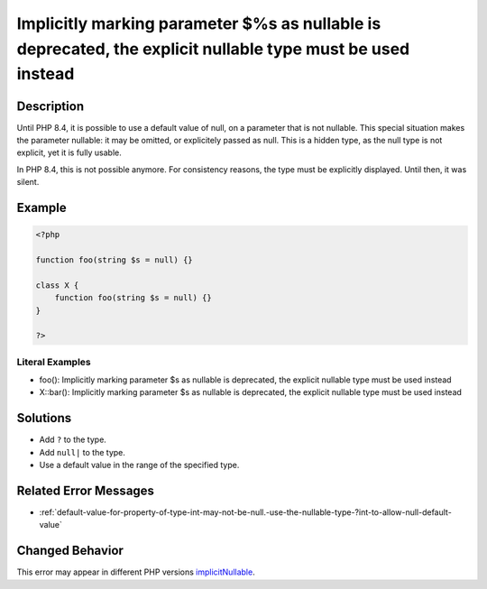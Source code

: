 .. _%s():-implicitly-marking-parameter-\$%s-as-nullable-is-deprecated,-the-explicit-nullable-type-must-be-used-instead:

Implicitly marking parameter $%s as nullable is deprecated, the explicit nullable type must be used instead
-----------------------------------------------------------------------------------------------------------
 
.. meta::
	:description:
		Implicitly marking parameter $%s as nullable is deprecated, the explicit nullable type must be used instead: Until PHP 8.
	:og:image: https://php-changed-behaviors.readthedocs.io/en/latest/_static/logo.png
	:og:type: article
	:og:title: Implicitly marking parameter $%s as nullable is deprecated, the explicit nullable type must be used instead
	:og:description: Until PHP 8
	:og:url: https://php-errors.readthedocs.io/en/latest/messages/%25s%28%29%3A-implicitly-marking-parameter-%24%25s-as-nullable-is-deprecated%2C-the-explicit-nullable-type-must-be-used-instead.html
	:og:locale: en
	:twitter:card: summary_large_image
	:twitter:site: @exakat
	:twitter:title: Implicitly marking parameter $%s as nullable is deprecated, the explicit nullable type must be used instead
	:twitter:description: Implicitly marking parameter $%s as nullable is deprecated, the explicit nullable type must be used instead: Until PHP 8
	:twitter:creator: @exakat
	:twitter:image:src: https://php-changed-behaviors.readthedocs.io/en/latest/_static/logo.png

.. raw:: html

	<script type="application/ld+json">{"@context":"https:\/\/schema.org","@graph":[{"@type":"WebPage","@id":"https:\/\/php-errors.readthedocs.io\/en\/latest\/tips\/%s():-implicitly-marking-parameter-$%s-as-nullable-is-deprecated,-the-explicit-nullable-type-must-be-used-instead.html","url":"https:\/\/php-errors.readthedocs.io\/en\/latest\/tips\/%s():-implicitly-marking-parameter-$%s-as-nullable-is-deprecated,-the-explicit-nullable-type-must-be-used-instead.html","name":"Implicitly marking parameter $%s as nullable is deprecated, the explicit nullable type must be used instead","isPartOf":{"@id":"https:\/\/www.exakat.io\/"},"datePublished":"Mon, 13 Jan 2025 15:45:43 +0000","dateModified":"Mon, 13 Jan 2025 15:45:43 +0000","description":"Until PHP 8","inLanguage":"en-US","potentialAction":[{"@type":"ReadAction","target":["https:\/\/php-tips.readthedocs.io\/en\/latest\/tips\/%s():-implicitly-marking-parameter-$%s-as-nullable-is-deprecated,-the-explicit-nullable-type-must-be-used-instead.html"]}]},{"@type":"WebSite","@id":"https:\/\/www.exakat.io\/","url":"https:\/\/www.exakat.io\/","name":"Exakat","description":"Smart PHP static analysis","inLanguage":"en-US"}]}</script>

Description
___________
 
Until PHP 8.4, it is possible to use a default value of null, on a parameter that is not nullable. This special situation makes the parameter nullable: it may be omitted, or explicitely passed as null. This is a hidden type, as the null type is not explicit, yet it is fully usable.

In PHP 8.4, this is not possible anymore. For consistency reasons, the type must be explicitly displayed. Until then, it was silent. 


Example
_______

.. code-block:: php

   <?php
   
   function foo(string $s = null) {}
   
   class X {
       function foo(string $s = null) {}
   }
   
   ?>


Literal Examples
****************
+ foo(): Implicitly marking parameter $s as nullable is deprecated, the explicit nullable type must be used instead
+ X::bar(): Implicitly marking parameter $s as nullable is deprecated, the explicit nullable type must be used instead

Solutions
_________

+ Add ``?`` to the type.
+ Add ``null|`` to the type.
+ Use a default value in the range of the specified type.

Related Error Messages
______________________

+ :ref:`default-value-for-property-of-type-int-may-not-be-null.-use-the-nullable-type-?int-to-allow-null-default-value`

Changed Behavior
________________

This error may appear in different PHP versions `implicitNullable <https://php-changed-behaviors.readthedocs.io/en/latest/behavior/implicitNullable.html>`_.

